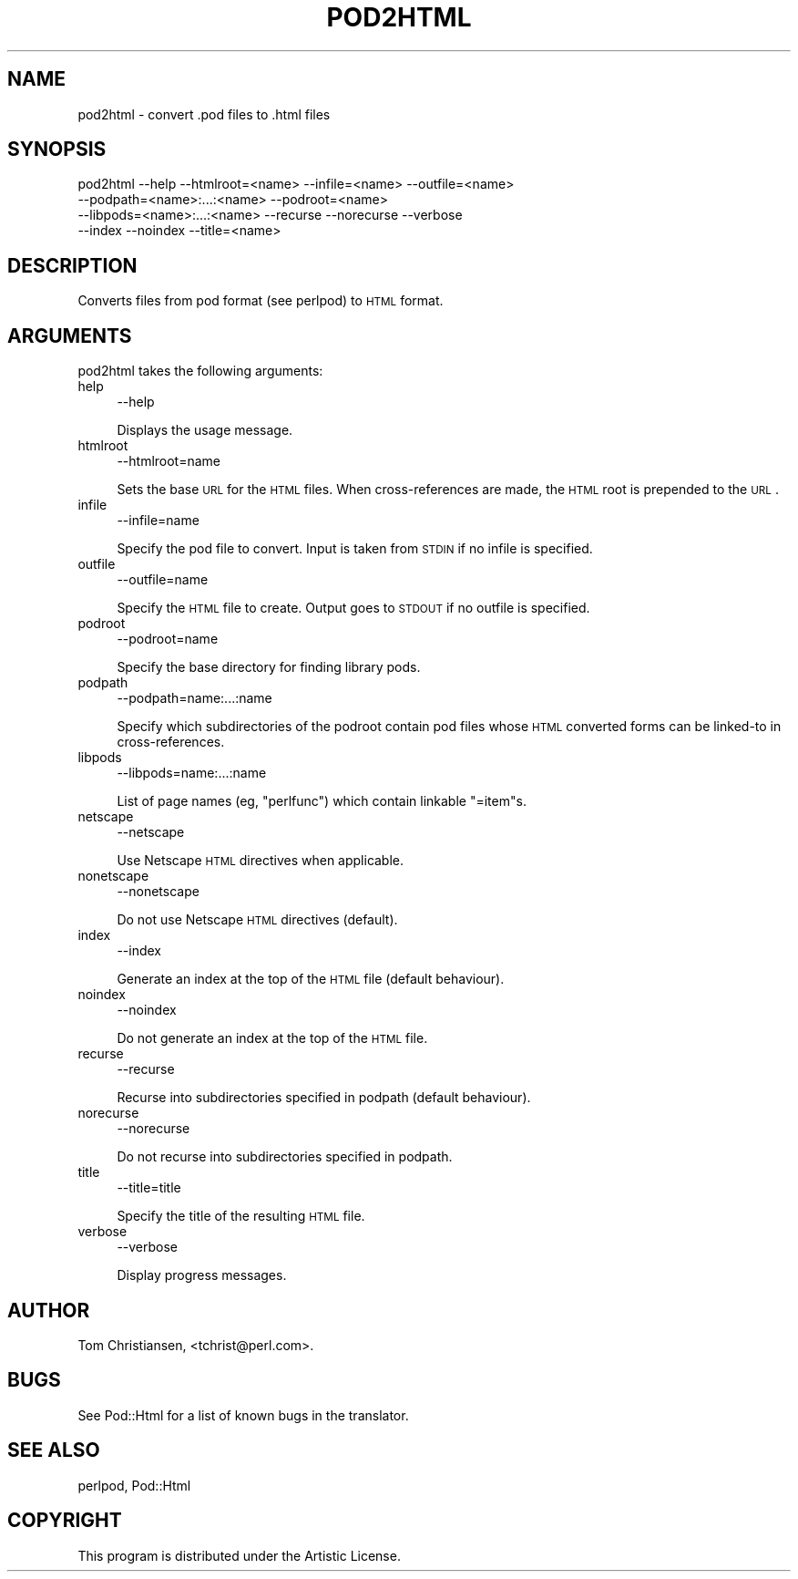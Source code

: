 .\" Automatically generated by Pod::Man 2.25 (Pod::Simple 3.16)
.\"
.\" Standard preamble:
.\" ========================================================================
.de Sp \" Vertical space (when we can't use .PP)
.if t .sp .5v
.if n .sp
..
.de Vb \" Begin verbatim text
.ft CW
.nf
.ne \\$1
..
.de Ve \" End verbatim text
.ft R
.fi
..
.\" Set up some character translations and predefined strings.  \*(-- will
.\" give an unbreakable dash, \*(PI will give pi, \*(L" will give a left
.\" double quote, and \*(R" will give a right double quote.  \*(C+ will
.\" give a nicer C++.  Capital omega is used to do unbreakable dashes and
.\" therefore won't be available.  \*(C` and \*(C' expand to `' in nroff,
.\" nothing in troff, for use with C<>.
.tr \(*W-
.ds C+ C\v'-.1v'\h'-1p'\s-2+\h'-1p'+\s0\v'.1v'\h'-1p'
.ie n \{\
.    ds -- \(*W-
.    ds PI pi
.    if (\n(.H=4u)&(1m=24u) .ds -- \(*W\h'-12u'\(*W\h'-12u'-\" diablo 10 pitch
.    if (\n(.H=4u)&(1m=20u) .ds -- \(*W\h'-12u'\(*W\h'-8u'-\"  diablo 12 pitch
.    ds L" ""
.    ds R" ""
.    ds C` ""
.    ds C' ""
'br\}
.el\{\
.    ds -- \|\(em\|
.    ds PI \(*p
.    ds L" ``
.    ds R" ''
'br\}
.\"
.\" Escape single quotes in literal strings from groff's Unicode transform.
.ie \n(.g .ds Aq \(aq
.el       .ds Aq '
.\"
.\" If the F register is turned on, we'll generate index entries on stderr for
.\" titles (.TH), headers (.SH), subsections (.SS), items (.Ip), and index
.\" entries marked with X<> in POD.  Of course, you'll have to process the
.\" output yourself in some meaningful fashion.
.ie \nF \{\
.    de IX
.    tm Index:\\$1\t\\n%\t"\\$2"
..
.    nr % 0
.    rr F
.\}
.el \{\
.    de IX
..
.\}
.\"
.\" Accent mark definitions (@(#)ms.acc 1.5 88/02/08 SMI; from UCB 4.2).
.\" Fear.  Run.  Save yourself.  No user-serviceable parts.
.    \" fudge factors for nroff and troff
.if n \{\
.    ds #H 0
.    ds #V .8m
.    ds #F .3m
.    ds #[ \f1
.    ds #] \fP
.\}
.if t \{\
.    ds #H ((1u-(\\\\n(.fu%2u))*.13m)
.    ds #V .6m
.    ds #F 0
.    ds #[ \&
.    ds #] \&
.\}
.    \" simple accents for nroff and troff
.if n \{\
.    ds ' \&
.    ds ` \&
.    ds ^ \&
.    ds , \&
.    ds ~ ~
.    ds /
.\}
.if t \{\
.    ds ' \\k:\h'-(\\n(.wu*8/10-\*(#H)'\'\h"|\\n:u"
.    ds ` \\k:\h'-(\\n(.wu*8/10-\*(#H)'\`\h'|\\n:u'
.    ds ^ \\k:\h'-(\\n(.wu*10/11-\*(#H)'^\h'|\\n:u'
.    ds , \\k:\h'-(\\n(.wu*8/10)',\h'|\\n:u'
.    ds ~ \\k:\h'-(\\n(.wu-\*(#H-.1m)'~\h'|\\n:u'
.    ds / \\k:\h'-(\\n(.wu*8/10-\*(#H)'\z\(sl\h'|\\n:u'
.\}
.    \" troff and (daisy-wheel) nroff accents
.ds : \\k:\h'-(\\n(.wu*8/10-\*(#H+.1m+\*(#F)'\v'-\*(#V'\z.\h'.2m+\*(#F'.\h'|\\n:u'\v'\*(#V'
.ds 8 \h'\*(#H'\(*b\h'-\*(#H'
.ds o \\k:\h'-(\\n(.wu+\w'\(de'u-\*(#H)/2u'\v'-.3n'\*(#[\z\(de\v'.3n'\h'|\\n:u'\*(#]
.ds d- \h'\*(#H'\(pd\h'-\w'~'u'\v'-.25m'\f2\(hy\fP\v'.25m'\h'-\*(#H'
.ds D- D\\k:\h'-\w'D'u'\v'-.11m'\z\(hy\v'.11m'\h'|\\n:u'
.ds th \*(#[\v'.3m'\s+1I\s-1\v'-.3m'\h'-(\w'I'u*2/3)'\s-1o\s+1\*(#]
.ds Th \*(#[\s+2I\s-2\h'-\w'I'u*3/5'\v'-.3m'o\v'.3m'\*(#]
.ds ae a\h'-(\w'a'u*4/10)'e
.ds Ae A\h'-(\w'A'u*4/10)'E
.    \" corrections for vroff
.if v .ds ~ \\k:\h'-(\\n(.wu*9/10-\*(#H)'\s-2\u~\d\s+2\h'|\\n:u'
.if v .ds ^ \\k:\h'-(\\n(.wu*10/11-\*(#H)'\v'-.4m'^\v'.4m'\h'|\\n:u'
.    \" for low resolution devices (crt and lpr)
.if \n(.H>23 .if \n(.V>19 \
\{\
.    ds : e
.    ds 8 ss
.    ds o a
.    ds d- d\h'-1'\(ga
.    ds D- D\h'-1'\(hy
.    ds th \o'bp'
.    ds Th \o'LP'
.    ds ae ae
.    ds Ae AE
.\}
.rm #[ #] #H #V #F C
.\" ========================================================================
.\"
.IX Title "POD2HTML 1"
.TH POD2HTML 1 "2015-10-04" "perl v5.14.3" "Perl Programmers Reference Guide"
.\" For nroff, turn off justification.  Always turn off hyphenation; it makes
.\" way too many mistakes in technical documents.
.if n .ad l
.nh
.SH "NAME"
pod2html \- convert .pod files to .html files
.SH "SYNOPSIS"
.IX Header "SYNOPSIS"
.Vb 4
\&    pod2html \-\-help \-\-htmlroot=<name> \-\-infile=<name> \-\-outfile=<name>
\&             \-\-podpath=<name>:...:<name> \-\-podroot=<name>
\&             \-\-libpods=<name>:...:<name> \-\-recurse \-\-norecurse \-\-verbose
\&             \-\-index \-\-noindex \-\-title=<name>
.Ve
.SH "DESCRIPTION"
.IX Header "DESCRIPTION"
Converts files from pod format (see perlpod) to \s-1HTML\s0 format.
.SH "ARGUMENTS"
.IX Header "ARGUMENTS"
pod2html takes the following arguments:
.IP "help" 4
.IX Item "help"
.Vb 1
\&  \-\-help
.Ve
.Sp
Displays the usage message.
.IP "htmlroot" 4
.IX Item "htmlroot"
.Vb 1
\&  \-\-htmlroot=name
.Ve
.Sp
Sets the base \s-1URL\s0 for the \s-1HTML\s0 files.  When cross-references are made,
the \s-1HTML\s0 root is prepended to the \s-1URL\s0.
.IP "infile" 4
.IX Item "infile"
.Vb 1
\&  \-\-infile=name
.Ve
.Sp
Specify the pod file to convert.  Input is taken from \s-1STDIN\s0 if no
infile is specified.
.IP "outfile" 4
.IX Item "outfile"
.Vb 1
\&  \-\-outfile=name
.Ve
.Sp
Specify the \s-1HTML\s0 file to create.  Output goes to \s-1STDOUT\s0 if no outfile
is specified.
.IP "podroot" 4
.IX Item "podroot"
.Vb 1
\&  \-\-podroot=name
.Ve
.Sp
Specify the base directory for finding library pods.
.IP "podpath" 4
.IX Item "podpath"
.Vb 1
\&  \-\-podpath=name:...:name
.Ve
.Sp
Specify which subdirectories of the podroot contain pod files whose
\&\s-1HTML\s0 converted forms can be linked-to in cross-references.
.IP "libpods" 4
.IX Item "libpods"
.Vb 1
\&  \-\-libpods=name:...:name
.Ve
.Sp
List of page names (eg, \*(L"perlfunc\*(R") which contain linkable \f(CW\*(C`=item\*(C'\fRs.
.IP "netscape" 4
.IX Item "netscape"
.Vb 1
\&  \-\-netscape
.Ve
.Sp
Use Netscape \s-1HTML\s0 directives when applicable.
.IP "nonetscape" 4
.IX Item "nonetscape"
.Vb 1
\&  \-\-nonetscape
.Ve
.Sp
Do not use Netscape \s-1HTML\s0 directives (default).
.IP "index" 4
.IX Item "index"
.Vb 1
\&  \-\-index
.Ve
.Sp
Generate an index at the top of the \s-1HTML\s0 file (default behaviour).
.IP "noindex" 4
.IX Item "noindex"
.Vb 1
\&  \-\-noindex
.Ve
.Sp
Do not generate an index at the top of the \s-1HTML\s0 file.
.IP "recurse" 4
.IX Item "recurse"
.Vb 1
\&  \-\-recurse
.Ve
.Sp
Recurse into subdirectories specified in podpath (default behaviour).
.IP "norecurse" 4
.IX Item "norecurse"
.Vb 1
\&  \-\-norecurse
.Ve
.Sp
Do not recurse into subdirectories specified in podpath.
.IP "title" 4
.IX Item "title"
.Vb 1
\&  \-\-title=title
.Ve
.Sp
Specify the title of the resulting \s-1HTML\s0 file.
.IP "verbose" 4
.IX Item "verbose"
.Vb 1
\&  \-\-verbose
.Ve
.Sp
Display progress messages.
.SH "AUTHOR"
.IX Header "AUTHOR"
Tom Christiansen, <tchrist@perl.com>.
.SH "BUGS"
.IX Header "BUGS"
See Pod::Html for a list of known bugs in the translator.
.SH "SEE ALSO"
.IX Header "SEE ALSO"
perlpod, Pod::Html
.SH "COPYRIGHT"
.IX Header "COPYRIGHT"
This program is distributed under the Artistic License.
